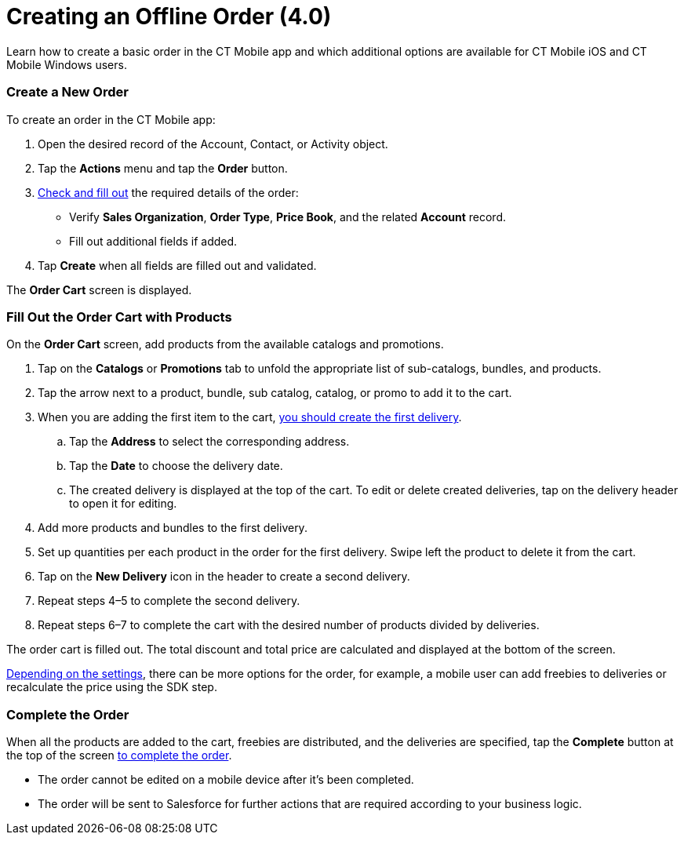 = Creating an Offline Order (4.0)

Learn how to create a basic order in the CT Mobile app and which
additional options are available for CT Mobile iOS and CT Mobile Windows
users.

:toc: :toclevels: 3

[[h2_1248287455]]
=== Create a New Order

To create an order in the CT Mobile app:

. Open the desired record of the [.object]#Account#,
[.object]#Contact#, or [.object]#Activity# object.
. Tap the *Actions* menu and tap the *Order* button.
. xref:admin-guide/workshops/workshop-4-0-working-with-offline-orders/adding-ct-orders-to-the-ct-mobile-app-4-0#h2_552129946[Check
and fill out] the required details of the order:
* Verify *Sales Organization*, *Order Type*, *Price Book*, and the
related *Account* record.
* Fill out additional fields if added.
. Tap *Create* when all fields are filled out and validated.

The *Order Cart* screen is displayed.

[[h2_40226662]]
=== Fill Out the Order Cart with Products

On the *Order Cart* screen, add products from the available catalogs and
promotions.

. Tap on the *Catalogs* or *Promotions* tab to unfold the appropriate
list of sub-catalogs, bundles, and products.
. Tap the arrow next to a product, bundle, sub catalog, catalog, or
promo to add it to the cart.
. When you are adding the first item to the cart,
xref:admin-guide/managing-ct-orders/order-management/offline-order#h4_1105933755[you should create the first
delivery].
.. Tap the *Address* to select the corresponding address.
.. Tap the *Date* to choose the delivery date.
.. The created delivery is displayed at the top of the cart. To edit or
delete created deliveries, tap on the delivery header to open it for
editing.
. Add more products and bundles to the first delivery.
. Set up quantities per each product in the order for the first
delivery. Swipe left the product to delete it from the cart.
. Tap on the *New Delivery* icon in the header to create a second
delivery.
. Repeat steps 4–5 to complete the second delivery.
. Repeat steps 6–7 to complete the cart with the desired number of
products divided by deliveries.

The order cart is filled out. The total discount and total price are
calculated and displayed at the bottom of the screen.

xref:admin-guide/managing-ct-orders/order-management/offline-order#h2_1980854273[Depending on the settings], there
can be more options for the order, for example, a mobile user can add
freebies to deliveries or recalculate the price using the SDK step.

[[h3_927360492]]
=== Complete the Order

When all the products are added to the cart, freebies are distributed,
and the deliveries are specified, tap the *Complete* button at the top
of the screen xref:admin-guide/managing-ct-orders/order-management/offline-order#h4_1792801231[to complete the
order].

* The order cannot be edited on a mobile device after it's been
completed.
* The order will be sent to Salesforce for further actions that are
required according to your business logic.
